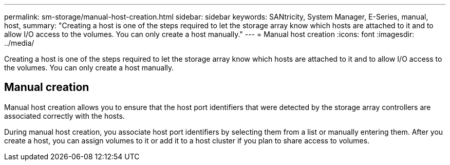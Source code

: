 ---
permalink: sm-storage/manual-host-creation.html
sidebar: sidebar
keywords: SANtricity, System Manager, E-Series, manual, host,
summary: "Creating a host is one of the steps required to let the storage array know which hosts are attached to it and to allow I/O access to the volumes. You can only create a host manually."
---
= Manual host creation
:icons: font
:imagesdir: ../media/

[.lead]
Creating a host is one of the steps required to let the storage array know which hosts are attached to it and to allow I/O access to the volumes. You can only create a host manually.

== Manual creation

Manual host creation allows you to ensure that the host port identifiers that were detected by the storage array controllers are associated correctly with the hosts.

During manual host creation, you associate host port identifiers by selecting them from a list or manually entering them. After you create a host, you can assign volumes to it or add it to a host cluster if you plan to share access to volumes.
